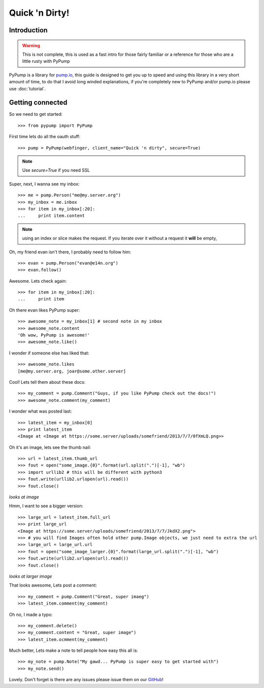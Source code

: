 
===============
Quick 'n Dirty!
===============

Introduction
------------

.. warning:: This is not complete, this is used as a fast intro for those fairly familiar or a reference for those who are a little rusty with PyPump

PyPump is a library for `pump.io <http://pump.io>`_, this guide is designed to get you up to speed and using this library in a very short amount of time, to do that I avoid long winded explanations, if you're completely new to PyPump and/or pump.io please use :doc:`tutorial`.

Getting connected
-----------------

So we need to get started::

    >>> from pypump import PyPump

First time lets do all the oauth stuff::

    >>> pump = PyPump(webfinger, client_name="Quick 'n dirty", secure=True)

.. note:: Use *secure=True* if you need SSL

Super, next, I wanna see my inbox::

    >>> me = pump.Person("me@my.server.org")
    >>> my_inbox = me.inbox
    >>> for item in my_inbox[:20]:
    ...     print item.content

.. note:: using an index or slice makes the request. If you iterate over it without a request it **will** be empty,

Oh, my friend evan isn't there, I probably need to follow him::

    >>> evan = pump.Person("evan@e14n.org")
    >>> evan.follow()

Awesome. Lets check again::

    >>> for item in my_inbox[:20]:
    ...     print item

Oh there evan likes PyPump super::

    >>> awesome_note = my_inbox[1] # second note in my inbox
    >>> awesome_note.content
    'Oh wow, PyPump is awesome!'
    >>> awesome_note.like()

I wonder if someone else has liked that::

    >>> awesome_note.likes
    [me@my.server.org, joar@some.other.server]

Cool! Lets tell them about these docs::

    >>> my_comment = pump.Comment("Guys, if you like PyPump check out the docs!")
    >>> awesome_note.comment(my_comment)

I wonder what was posted last::

    >>> latest_item = my_inbox[0]
    >>> print latest_item
    <Image at <Image at https://some.server/uploads/somefriend/2013/7/7/0fXmLQ.png>>

Oh it's an image, lets see the thumb nail::

    >>> url = latest_item.thumb_url
    >>> fout = open("some_image.{0}".format(url.split(".")[-1], "wb")
    >>> import urllib2 # this will be different with python3
    >>> fout.write(urllib2.urlopen(url).read())
    >>> fout.close()

*looks at image*

Hmm, I want to see a bigger version::

    >>> large_url = latest_item.full_url
    >>> print large_url
    <Image at https://some.server/uploads/somefriend/2013/7/7/JkdX2.png">
    >>> # you will find Images often hold other pump.Image objects, we just need to extra the url
    >>> large_url = large_url.url
    >>> fout = open("some_image_larger.{0}".format(large_url.split(".")[-1], "wb")
    >>> fout.write(urllib2.urlopen(url).read())
    >>> fout.close()

*looks at larger image*

That looks awesome, Lets post a comment::

    >>> my_comment = pump.Comment("Great, super imaeg")
    >>> latest_item.comment(my_comment)

Oh no, I made a typo::

    >>> my_comment.delete()
    >>> my_comment.content = "Great, super image")
    >>> latest_item.ocmment(my_comment)

Much better, Lets make a note to tell people how easy this all is::

    >>> my_note = pump.Note("My gawd... PyPump is super easy to get started with")
    >>> my_note.send()

Lovely. Don't forget is there are any issues please issue them on our `GitHub <https://github.com/xray7224/PyPump/issues>`_!
